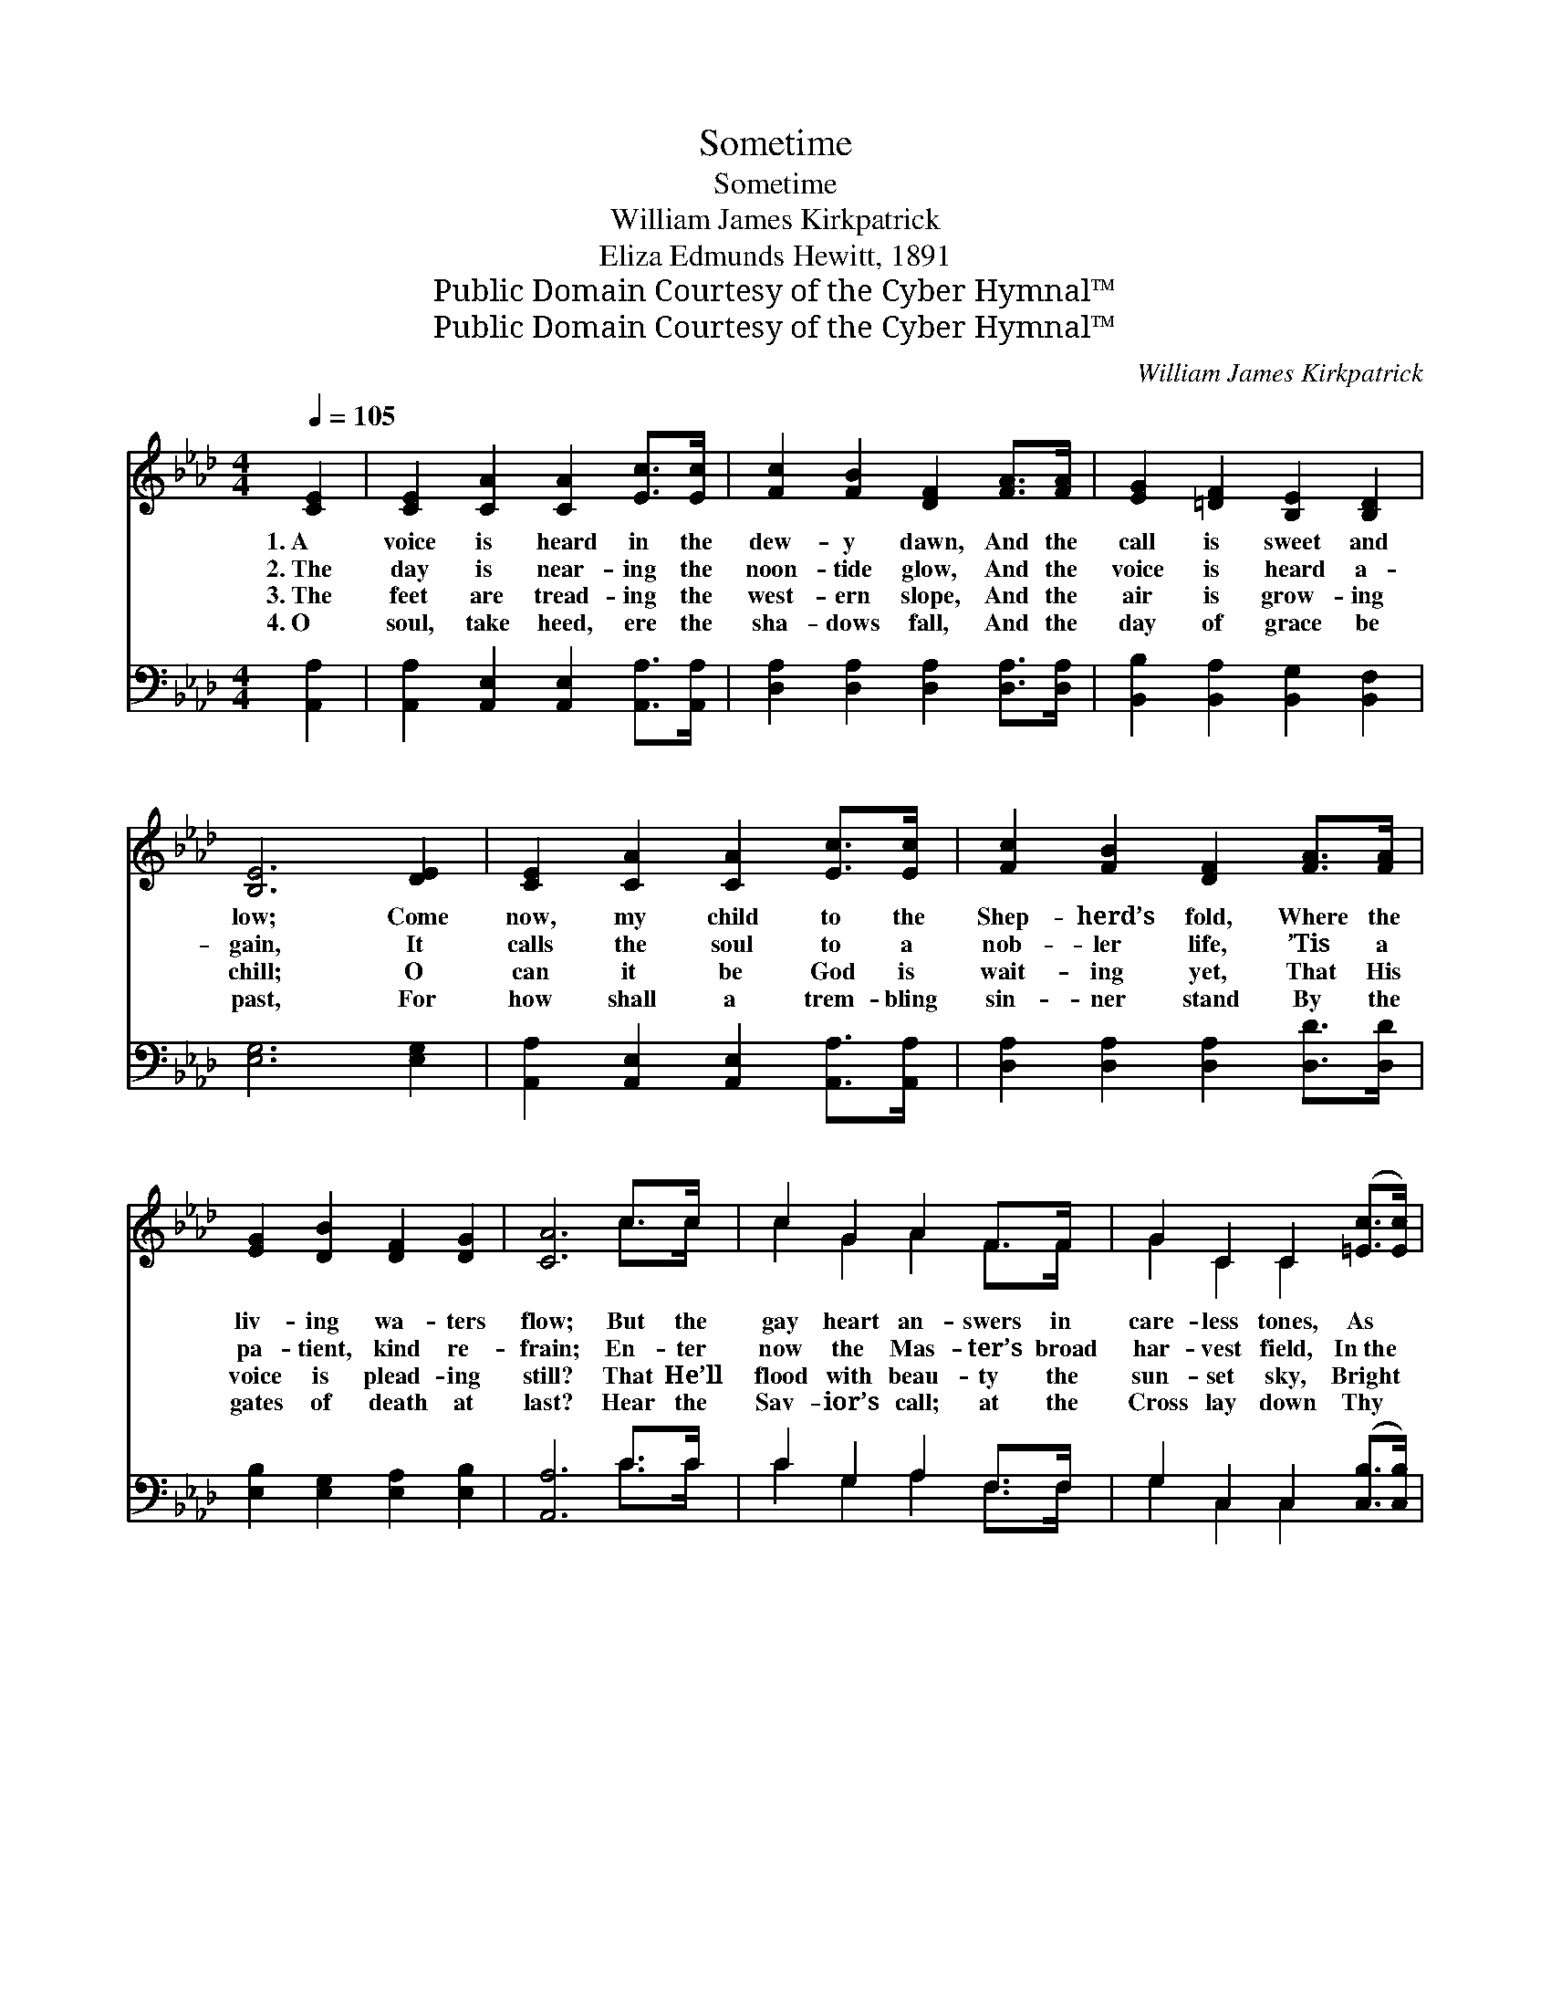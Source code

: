 X:1
T:Sometime
T:Sometime
T:William James Kirkpatrick
T:Eliza Edmunds Hewitt, 1891
T:Public Domain Courtesy of the Cyber Hymnal™
T:Public Domain Courtesy of the Cyber Hymnal™
C:William James Kirkpatrick
Z:Public Domain
Z:Courtesy of the Cyber Hymnal™
%%score ( 1 2 ) ( 3 4 )
L:1/8
Q:1/4=105
M:4/4
K:Ab
V:1 treble 
V:2 treble 
V:3 bass 
V:4 bass 
V:1
 [CE]2 | [CE]2 [CA]2 [CA]2 [Ec]>[Ec] | [Fc]2 [FB]2 [DF]2 [FA]>[FA] | [EG]2 [=DF]2 [B,E]2 [B,D]2 | %4
w: 1.~A|voice is heard in the|dew- y dawn, And the|call is sweet and|
w: 2.~The|day is near- ing the|noon- tide glow, And the|voice is heard a-|
w: 3.~The|feet are tread- ing the|west- ern slope, And the|air is grow- ing|
w: 4.~O|soul, take heed, ere the|sha- dows fall, And the|day of grace be|
 [B,E]6 [DE]2 | [CE]2 [CA]2 [CA]2 [Ec]>[Ec] | [Fc]2 [FB]2 [DF]2 [FA]>[FA] | %7
w: low; Come|now, my child to the|Shep- herd’s fold, Where the|
w: gain, It|calls the soul to a|nob- ler life, ’Tis a|
w: chill; O|can it be God is|wait- ing yet, That His|
w: past, For|how shall a trem- bling|sin- ner stand By the|
 [EG]2 [DB]2 [DF]2 [DG]2 | [CA]6 c>c | c2 G2 A2 F>F | G2 C2 C2 ([=Ec]>[Ec]) | %11
w: liv- ing wa- ters|flow; But the|gay heart an- swers in|care- less tones, As *|
w: pa- tient, kind re-|frain; En- ter|now the Mas- ter’s broad|har- vest field, In~the *|
w: voice is plead- ing|still? That He’ll|flood with beau- ty the|sun- set sky, Bright *|
w: gates of death at|last? Hear the|Sav- ior’s call; at the|Cross lay down Thy *|
 [Fc]2 [FB]>[FB] [FA]2 [=DF]2 | B6 E>E | [CE]2 [EA]>[EA] [Ec]2 [_Ge]>[Ge] | %14
w: light as the morn- ing|chime, “Let me|live for the world just a|
w: strength of your ear- ly|prime, Come and|bring to His work serv- ice|
w: rays from the Gold- en|Clime? But the|sin- ner long har- dened, has|
w: bur- den of guilt and|crime, And the|an- gels shall sing thee a|
 [Fe]2 [Fd]2 !fermata![Fd]2 [FA]>[_FB] | [Ec]3 [CA] [DB]2 z [CA] | [CA]6 z || %17
w: lit- tle while, I will|come to God— some-|time!”|
w: good and true, Still the|same re- ply— “some-|time!”|
w: turned a- way, With the|fa- tal word— “some-|time!”|
w: sweet- er song Then the|sad re- frain “Some-|time.”|
[M:6/8]"^Refrain" [CE] | [D_F]2 [DF] [CE]2 [CE]/[CE]/ | [EA]2 [EA] [EG]2 [EG]/[FA]/ | %20
w: |||
w: |||
w: |||
w: |||
 [GB]>[GB][GB] [GB]!fermata![FA][FB] | .[=Ec]2 [Fc] .[Ec]2 (c/d/) | [Ae]2 [Af] [Ae]2 [EA]/[EB]/ | %23
w: |||
w: |||
w: |||
w: |||
 [Ac]2 [Ad] [Ac]2 [EA]/[EA]/ | [DB][DA][DF] [CE]!fermata![CA][Ec] | !fermata![DB]2 A [CA]2 |] %26
w: |||
w: |||
w: |||
w: |||
V:2
 x2 | x8 | x8 | x8 | x8 | x8 | x8 | x8 | x6 c>c | c2 G2 A2 F>F | G2 C2 C2 x2 | x8 | %12
 (E2 F2 G2) E>E | x8 | x8 | x8 | x7 ||[M:6/8] x | x6 | x6 | x6 | x5 A | x6 | x6 | x6 | %25
 x2 (C/D/) x2 |] %26
V:3
 [A,,A,]2 | [A,,A,]2 [A,,E,]2 [A,,E,]2 [A,,A,]>[A,,A,] | [D,A,]2 [D,A,]2 [D,A,]2 [D,A,]>[D,A,] | %3
w: ~|~ ~ ~ ~ ~|~ ~ ~ ~ ~|
 [B,,B,]2 [B,,A,]2 [B,,G,]2 [B,,F,]2 | [E,G,]6 [E,G,]2 | %5
w: ~ ~ ~ ~|~ ~|
 [A,,A,]2 [A,,E,]2 [A,,E,]2 [A,,A,]>[A,,A,] | [D,A,]2 [D,A,]2 [D,A,]2 [D,D]>[D,D] | %7
w: ~ ~ ~ ~ ~|~ ~ ~ ~ ~|
 [E,B,]2 [E,G,]2 [E,A,]2 [E,B,]2 | [A,,A,]6 C>C | C2 G,2 A,2 F,>F, | G,2 C,2 C,2 ([C,B,]>[C,B,]) | %11
w: ~ ~ ~ ~|~ ~ ~|~ ~ ~ ~ ~|~ ~ ~ ~ *|
 [F,A,]2 [F,D]>[F,D] [F,C]2 [F,A,]2 | (G,2 A,2 B,2) [E,G,]>[E,G,] | %13
w: ~ ~ ~ ~ ~|~ * * ~ ~|
 [A,,A,]2 [A,,C]>[A,,C] A,2 [C,A,]>[C,A,] | [D,A,]2 [D,A,]2 !fermata![D,A,]2 [D,A,]>[D,A,] | %15
w: ~ ~ ~ ~ ~ ~|~ ~ ~ ~ ~|
 [E,A,]3 [E,A,] [E,G,]2 z [A,,A,] | [A,,A,]6 z ||[M:6/8] [A,,A,] | %18
w: ~ ~ ~ ~|~|Be-|
 [D,A,]2 [D,A,] [A,,A,]2 [A,,A,]/[A,,A,]/ | [E,C]2 [E,C] [E,B,]2 [E,B,]/[E,C]/ | %20
w: ware! Be- ware! At the|pearl- y gate God may|
 [E,D]>[E,D][E,D] [E,D]!fermata![F,C][D,F,] | .[C,G,]2 [F,A,] .[C,G,]2 (A,/B,/) | %22
w: an- swer your some- time, too|late! too late! Be- *|
 [A,C]2 [A,D] [A,C]2 [A,C]/[A,D]/ | [A,E]2 [A,F] [A,E]2 [C,A,]/[C,A,]/ | %24
w: ware! Be- ware! At the|pearl- y gate God may|
 [D,F,][D,F,][D,A,] [A,,A,]!fermata![A,,A,][A,,A,] | !fermata![E,G,]2 (E,/F,/) [A,,E,]2 |] %26
w: an- swer your some- time, too|late! too * late!|
V:4
 x2 | x8 | x8 | x8 | x8 | x8 | x8 | x8 | x6 C>C | C2 G,2 A,2 F,>F, | G,2 C,2 C,2 x2 | x8 | E,6 x2 | %13
 x4 A,2 x2 | x8 | x8 | x7 ||[M:6/8] x | x6 | x6 | x6 | x5 A, | x6 | x6 | x6 | x2 A,, x2 |] %26

